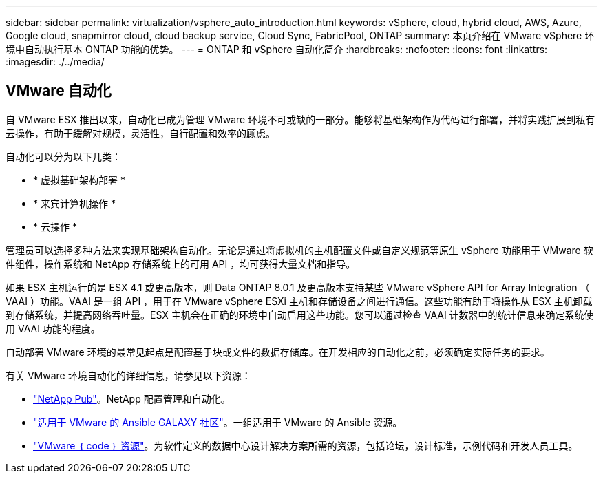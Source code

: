 ---
sidebar: sidebar 
permalink: virtualization/vsphere_auto_introduction.html 
keywords: vSphere, cloud, hybrid cloud, AWS, Azure, Google cloud, snapmirror cloud, cloud backup service, Cloud Sync, FabricPool, ONTAP 
summary: 本页介绍在 VMware vSphere 环境中自动执行基本 ONTAP 功能的优势。 
---
= ONTAP 和 vSphere 自动化简介
:hardbreaks:
:nofooter: 
:icons: font
:linkattrs: 
:imagesdir: ./../media/




== VMware 自动化

自 VMware ESX 推出以来，自动化已成为管理 VMware 环境不可或缺的一部分。能够将基础架构作为代码进行部署，并将实践扩展到私有云操作，有助于缓解对规模，灵活性，自行配置和效率的顾虑。

自动化可以分为以下几类：

* * 虚拟基础架构部署 *
* * 来宾计算机操作 *
* * 云操作 *


管理员可以选择多种方法来实现基础架构自动化。无论是通过将虚拟机的主机配置文件或自定义规范等原生 vSphere 功能用于 VMware 软件组件，操作系统和 NetApp 存储系统上的可用 API ，均可获得大量文档和指导。

如果 ESX 主机运行的是 ESX 4.1 或更高版本，则 Data ONTAP 8.0.1 及更高版本支持某些 VMware vSphere API for Array Integration （ VAAI ）功能。VAAI 是一组 API ，用于在 VMware vSphere ESXi 主机和存储设备之间进行通信。这些功能有助于将操作从 ESX 主机卸载到存储系统，并提高网络吞吐量。ESX 主机会在正确的环境中自动启用这些功能。您可以通过检查 VAAI 计数器中的统计信息来确定系统使用 VAAI 功能的程度。

自动部署 VMware 环境的最常见起点是配置基于块或文件的数据存储库。在开发相应的自动化之前，必须确定实际任务的要求。

有关 VMware 环境自动化的详细信息，请参见以下资源：

* https://netapp.io/configuration-management-and-automation/["NetApp Pub"^]。NetApp 配置管理和自动化。
* https://galaxy.ansible.com/community/vmware["适用于 VMware 的 Ansible GALAXY 社区"^]。一组适用于 VMware 的 Ansible 资源。
* https://code.vmware.com/resources["VMware ｛ code ｝ 资源"^]。为软件定义的数据中心设计解决方案所需的资源，包括论坛，设计标准，示例代码和开发人员工具。

